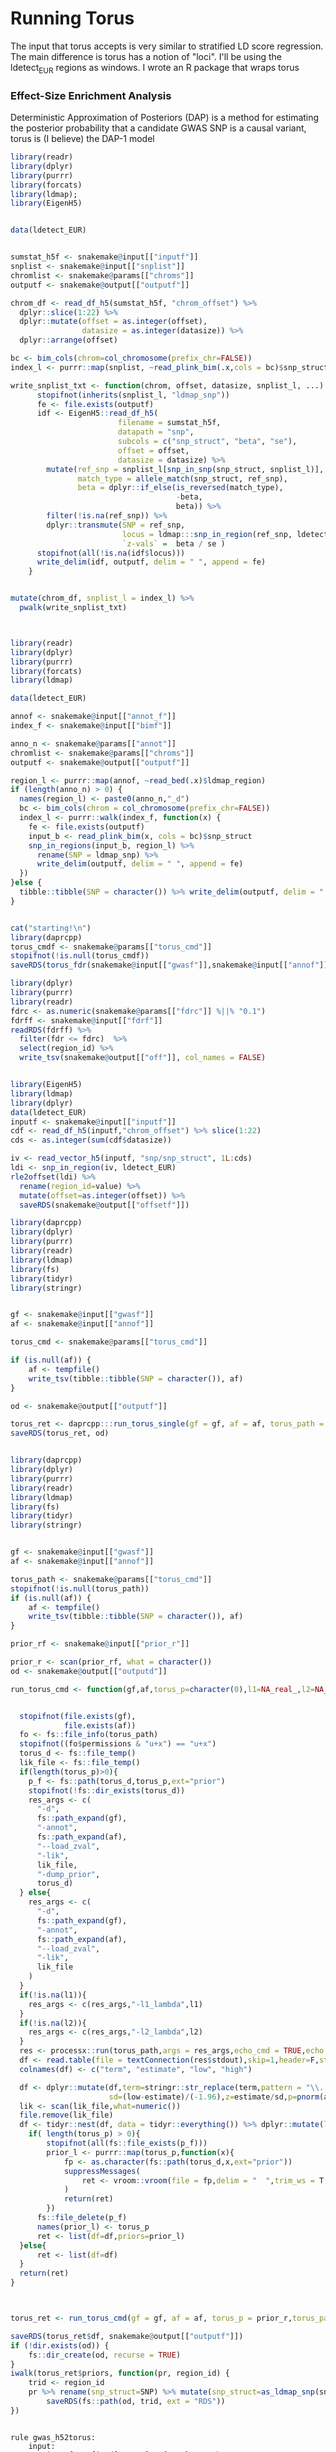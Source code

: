 * Running Torus

The input that torus accepts is very similar to stratified LD score regression.  
The main difference is torus has a notion of "loci".  I'll be using the ldetect_EUR regions as windows.
I wrote an R package that wraps torus

*** Effect-Size Enrichment Analysis

Deterministic Approximation of Posteriors (DAP) is a method for estimating the posterior probability that a candidate GWAS SNP is a causal variant, 
torus is (I believe) the DAP-1 model

#+BEGIN_SRC R :mkdirp :tangle ../scripts/gen_torus_sumstats.R
  library(readr)
  library(dplyr)
  library(purrr)
  library(forcats)
  library(ldmap);
  library(EigenH5)


  data(ldetect_EUR)


  sumstat_h5f <- snakemake@input[["inputf"]]
  snplist <- snakemake@input[["snplist"]]
  chromlist <- snakemake@params[["chroms"]]
  outputf <- snakemake@output[["outputf"]]

  chrom_df <- read_df_h5(sumstat_h5f, "chrom_offset") %>% 
    dplyr::slice(1:22) %>% 
    dplyr::mutate(offset = as.integer(offset),
                  datasize = as.integer(datasize)) %>%
    dplyr::arrange(offset)

  bc <- bim_cols(chrom=col_chromosome(prefix_chr=FALSE))
  index_l <- purrr::map(snplist, ~read_plink_bim(.x,cols = bc)$snp_struct)

  write_snplist_txt <- function(chrom, offset, datasize, snplist_l, ...) {
        stopifnot(inherits(snplist_l, "ldmap_snp"))
        fe <- file.exists(outputf)
        idf <- EigenH5::read_df_h5(
                          filename = sumstat_h5f,
                          datapath = "snp",
                          subcols = c("snp_struct", "beta", "se"),
                          offset = offset,
                          datasize = datasize) %>%
          mutate(ref_snp = snplist_l[snp_in_snp(snp_struct, snplist_l)],
                 match_type = allele_match(snp_struct, ref_snp),
                 beta = dplyr::if_else(is_reversed(match_type),
                                       -beta,
                                       beta)) %>% 
          filter(!is.na(ref_snp)) %>% 
          dplyr::transmute(SNP = ref_snp,
                           locus = ldmap:::snp_in_region(ref_snp, ldetect_EUR),
                           `z-vals` =  beta / se )
        stopifnot(all(!is.na(idf$locus)))
        write_delim(idf, outputf, delim = " ", append = fe)
      }


  mutate(chrom_df, snplist_l = index_l) %>%
    pwalk(write_snplist_txt)


#+END_SRC 

#+RESULTS:


#+BEGIN_SRC R :mkdirp :tangle ../scripts/gen_torus_anno.R

  library(readr)
  library(dplyr)
  library(purrr)
  library(forcats)
  library(ldmap)

  data(ldetect_EUR)

  annof <- snakemake@input[["annot_f"]]
  index_f <- snakemake@input[["bimf"]]

  anno_n <- snakemake@params[["annot"]]
  chromlist <- snakemake@params[["chroms"]]
  outputf <- snakemake@output[["outputf"]]

  region_l <- purrr::map(annof, ~read_bed(.x)$ldmap_region)
  if (length(anno_n) > 0) {
    names(region_l) <- paste0(anno_n,"_d")
    bc <- bim_cols(chrom = col_chromosome(prefix_chr=FALSE))
    index_l <- purrr::walk(index_f, function(x) {
      fe <- file.exists(outputf)
      input_b <- read_plink_bim(x, cols = bc)$snp_struct
      snp_in_regions(input_b, region_l) %>%
        rename(SNP = ldmap_snp) %>%
        write_delim(outputf, delim = " ", append = fe)
    })
  }else {
    tibble::tibble(SNP = character()) %>% write_delim(outputf, delim = " ")
  }
#+END_SRC 

#+BEGIN_SRC R :mkdirp :tangle ../scripts/run_torus_fdr.R

cat("starting!\n")
library(daprcpp)
torus_cmdf <- snakemake@params[["torus_cmd"]]
stopifnot(!is.null(torus_cmdf))
saveRDS(torus_fdr(snakemake@input[["gwasf"]],snakemake@input[["annof"]],torus_path=torus_cmdf),snakemake@output[["outputf"]])

#+END_SRC


#+BEGIN_SRC R :mkdirp :tangle ../scripts/filter_torus_p.R
    library(dplyr)
    library(purrr)
    library(readr)
    fdrc <- as.numeric(snakemake@params[["fdrc"]] %||% "0.1")
    fdrff <- snakemake@input[["fdrf"]]
    readRDS(fdrff) %>% 
      filter(fdr <= fdrc)  %>%
      select(region_id) %>%
      write_tsv(snakemake@output[["off"]], col_names = FALSE)

#+END_SRC 


#+BEGIN_SRC R :mkdirp :tangle ../scripts/ldmap_gwas.R

  library(EigenH5)
  library(ldmap)
  library(dplyr)
  data(ldetect_EUR)
  inputf <- snakemake@input[["inputf"]]
  cdf <- read_df_h5(inputf,"chrom_offset") %>% slice(1:22) 
  cds <- as.integer(sum(cdf$datasize))

  iv <- read_vector_h5(inputf, "snp/snp_struct", 1L:cds)
  ldi <- snp_in_region(iv, ldetect_EUR)
  rle2offset(ldi) %>% 
    rename(region_id=value) %>%
    mutate(offset=as.integer(offset)) %>% 
    saveRDS(snakemake@output[["offsetf"]])

#+END_SRC

#+RESULTS:




#+BEGIN_SRC R :mkdirp :tangle ../scripts/run_torus_s.R
  library(daprcpp)
  library(dplyr)
  library(purrr)
  library(readr)
  library(ldmap)
  library(fs)
  library(tidyr)
  library(stringr)


  gf <- snakemake@input[["gwasf"]]
  af <- snakemake@input[["annof"]]

  torus_cmd <- snakemake@params[["torus_cmd"]]

  if (is.null(af)) {
      af <- tempfile()
      write_tsv(tibble::tibble(SNP = character()), af)
  }

  od <- snakemake@output[["outputf"]]

  torus_ret <- daprcpp:::run_torus_single(gf = gf, af = af, torus_path = torus_cmd)
  saveRDS(torus_ret, od)
#+END_SRC




#+BEGIN_SRC R :mkdirp :tangle ../scripts/run_torus_p.R

  library(daprcpp)
  library(dplyr)
  library(purrr)
  library(readr)
  library(ldmap)
  library(fs)
  library(tidyr)
  library(stringr)


  gf <- snakemake@input[["gwasf"]]
  af <- snakemake@input[["annof"]]

  torus_path <- snakemake@params[["torus_cmd"]]
  stopifnot(!is.null(torus_path))
  if (is.null(af)) {
      af <- tempfile()
      write_tsv(tibble::tibble(SNP = character()), af)
  }

  prior_rf <- snakemake@input[["prior_r"]]

  prior_r <- scan(prior_rf, what = character())
  od <- snakemake@output[["outputd"]]

  run_torus_cmd <- function(gf,af,torus_p=character(0),l1=NA_real_,l2=NA_real_,torus_path=system("which torus")){


    stopifnot(file.exists(gf),
              file.exists(af))
    fo <- fs::file_info(torus_path)
    stopifnot((fo$permissions & "u+x") == "u+x")
    torus_d <- fs::file_temp()
    lik_file <- fs::file_temp()
    if(length(torus_p)>0){
      p_f <- fs::path(torus_d,torus_p,ext="prior")
      stopifnot(!fs::dir_exists(torus_d))
      res_args <- c(
        "-d",
        fs::path_expand(gf),
        "-annot",
        fs::path_expand(af),
        "--load_zval",
        "-lik",
        lik_file,
        "-dump_prior",
        torus_d)
    } else{
      res_args <- c(
        "-d",
        fs::path_expand(gf),
        "-annot",
        fs::path_expand(af),
        "--load_zval",
        "-lik",
        lik_file
      )
    }
    if(!is.na(l1)){
      res_args <- c(res_args,"-l1_lambda",l1)
    }
    if(!is.na(l2)){
      res_args <- c(res_args,"-l2_lambda",l2)
    }
    res <- processx::run(torus_path,args = res_args,echo_cmd = TRUE,echo = TRUE)
    df <- read.table(file = textConnection(res$stdout),skip=1,header=F,stringsAsFactors = F)
    colnames(df) <- c("term", "estimate", "low", "high")

    df <- dplyr::mutate(df,term=stringr::str_replace(term,pattern = "\\.[0-9]+$",replacement = ""),
                        sd=(low-estimate)/(-1.96),z=estimate/sd,p=pnorm(abs(z),lower.tail = FALSE))
    lik <- scan(lik_file,what=numeric())
    file.remove(lik_file)
    df <- tidyr::nest(df, data = tidyr::everything()) %>% dplyr::mutate(lik=lik)
      if( length(torus_p) > 0){
          stopifnot(all(fs::file_exists(p_f)))
          prior_l <- purrr::map(torus_p,function(x){
              fp <- as.character(fs::path(torus_d,x,ext="prior"))
              suppressMessages(
                  ret <- vroom::vroom(file = fp,delim = "  ",trim_ws = T,col_names = c("SNP","prior"),col_types = cols("SNP"="c","prior"="d")) %>% dplyr::mutate(region_id=x)
              )
              return(ret)
          })
        fs::file_delete(p_f)
        names(prior_l) <- torus_p
        ret <- list(df=df,priors=prior_l)
    }else{
        ret <- list(df=df)
    }
    return(ret)
  }



  torus_ret <- run_torus_cmd(gf = gf, af = af, torus_p = prior_r,torus_path=torus_path)

  saveRDS(torus_ret$df, snakemake@output[["outputf"]])
  if (!dir.exists(od)) {
      fs::dir_create(od, recurse = TRUE)
  }
  iwalk(torus_ret$priors, function(pr, region_id) {
      trid <- region_id
      pr %>% rename(snp_struct=SNP) %>% mutate(snp_struct=as_ldmap_snp(snp_struct)) %>%
          saveRDS(fs::path(od, trid, ext = "RDS"))
  })
#+END_SRC

#+RESULTS:

#+RESULTS:

#+BEGIN_SRC snakemake :mkdirp :tangle ../workflow/gwas_snakefile

  rule gwas_h52torus:
      input:
          inputf=config_d['GWAS'] +"{gwas}_gwas.h5",
          snplist = expand(config_d['1KG'] +"1000G_EUR_Phase3_plink/1000G.EUR.QC.{chrom}.bim",chrom=range(1,23))
      output:
          outputf=config_d['GWAS'] +"{gwas}_torus.txt.gz"
      conda:
          config_e['r']
      script:
          "../scripts/gen_torus_sumstats.R"

  def get_annot_torus_files(wildcards):

      wca = wildcards.anno
      if wca != 'null':
          annok = all_annot['ptb_torus_model'].get(wca)
          ret_dict = {
              'annot_f' : anno_files(annok),
              'bimf': expand(config_d['1KG'] +"1000G_EUR_Phase3_plink/1000G.EUR.QC.{chrom}.bim",chrom=range(1,23))
          }
      else:
          annok = all_annot['ptb_torus_model'].get(wca)
          ret_dict = {
              'bimf': expand(config_d['1KG'] +"1000G_EUR_Phase3_plink/1000G.EUR.QC.{chrom}.bim",chrom=range(1,23))
          }
      return ret_dict

  rule anno2torus:
      input:
          unpack(get_annot_torus_files)
      output:
          outputf=config_d['ANNO'] +"{anno}.txt.gz"
      params:
          chroms=range(1,22),
          annot=lambda wildcards: expand("{anno}",anno=all_annot['ptb_torus_model'][wildcards.anno]) if wildcards.anno != "null" else None
      conda:
          config_e['r']
      script:
          "../scripts/gen_torus_anno.R"

  rule anno2torus_fdr:
      input:
          gwasf=config_d['GWAS'] +"{gwas}_torus.txt.gz",
          annof=config_d['ANNO'] +"{anno}.txt.gz"
      params:
          torus_cmd=config_d["TORUS_CMD"]
      output:
          outputf="torus_{gwas}_{anno}_fdr.RDS"
      script:
          "../scripts/run_torus_fdr.R"


  rule torus_fdrf:
      input:
          fdrf="torus_{gwas}_{anno}_fdr.RDS"
      params:
          fdrc=0.1
      output:
          off="torus_{gwas}_{anno}_fdr.tsv"
      script:
          "../scripts/filter_torus_p.R"

  rule ldmap_bk:
      input:
          bimlist = config_d['1KG'] +"1000G_EUR_Phase3_plink/1000G.EUR.QC.{chrom}.bim",
          bedlist = config_d['1KG'] +"1000G_EUR_Phase3_plink/1000G.EUR.QC.{chrom}.bed",
          famlist = config_d['1KG'] +"1000G_EUR_Phase3_plink/1000G.EUR.QC.{chrom}.fam"
      output:
          h5 = config_d['1KG'] +"1000G_EUR_Phase3_plink/h5/1000G.EUR.QC.{chrom}.h5"
      script:
          "../scripts/ldmap_h5.R"

  rule ldmap_gwas:
      input:
          inputf=config_d['GWAS'] +"{gwas}_gwas.h5"
      output:
          offsetf=config_d['GWAS'] +"{gwas}_gwas_ldetect.RDS"
      script:
         "../scripts/ldmap_gwas.R"

  def ldmap_rf(wildcards):
      rchrom = ldetect_data[int(wildcards.region_id)]['chrom']
      return config_d['1KG'] +f"1000G_EUR_Phase3_plink/h5/1000G.EUR.QC.{rchrom}.h5"


  rule ldmap_ld_reg:
      input:
          config_d['1KG'] +"1000G_EUR_Phase3_plink/h5/1000G.EUR.QC.{chrom}.h5"
      params:
          chrom="{chrom}",
          start="{start}",
          end="{end}"
      output:
          ldf = config_d['1KG'] +"1000G_EUR_Phase3_plink/LDR/{chrom}_{start}_{end}.h5"
      script:
          "../scripts/ldmap_ld.R"


  rule ldmap_ld:
      input:
          ldmap_rf
      params:
          region="{region_id}"
      output:
          ldf = config_d['1KG'] +"1000G_EUR_Phase3_plink/LD/{chrom}_{region_id}.h5"
      script:
          "../scripts/ldmap_ld.R"



  rule single_anno2torusp:
      input:
          gwasf=config_d['GWAS'] +"{gwas}_torus.txt.gz",
          annof=config_d['ANNO'] +"{anno}.txt.gz"
      params:
          torus_cmd = config_d["TORUS_CMD"]
      output:
          outputf="singletorus_{gwas}_{anno}_mv.RDS"
      conda:
          config_e['r']
      script:
          "../scripts/run_torus_s.R"



  checkpoint anno2torusp:
      input:
          gwasf=config_d['GWAS'] +"{gwas}_torus.txt.gz",
          annof=config_d['ANNO'] +"{anno}.txt.gz",
          prior_r="torus_{gwas}_{anno}_fdr.tsv"
      params:
          torus_cmd = config_d["TORUS_CMD"]
      output:
          outputf="torus_{gwas}_{anno}_mv.RDS",
          outputd=directory(config_d['ANNO'] +"torus_{gwas}_{anno}")
      script:
          "../scripts/run_torus_p.R"

#+END_SRC



#+BEGIN_SRC R :mkdirp :tangle ../scripts/agg_susie.R
cat(paste(unlist(snakemake@input),collapse="\n"))
saveRDS(purrr::map(unlist(snakemake@input),readRDS),snakemake@output[["outputf"]])
#+END_SRC


#+BEGIN_SRC snakemake :mkdirp :tangle ../workflow/gwas_snakefile

  def aggregate_input(wildcards):
      checkpoint_output = checkpoints.anno2torusp.get(**wildcards).output['outputd']
      print("cpo:"+checkpoint_output)
      return expand(config_d['FINEMAP']+"torus_{gwas}_{anno}/{i}.RDS",
                    gwas=wildcards.gwas,
                    anno_name=wildcards.anno_name,
                    i=glob_wildcards(os.path.join(checkpoint_output, "{i}.RDS")).i)

  def aggregate_inputN(wildcards):
      checkpoint_output = checkpoints.anno2torusN.get(**wildcards).output['outputd']
      print("cpo:"+checkpoint_output)
      return expand(config_d['FINEMAP']+"torus_ptb/{i}.RDS",
                    i=glob_wildcards(os.path.join(checkpoint_output, "{i}.RDS")).i)



  rule comb_susie:
        input:
            aggregate_input
        output:
            outputf="aggregated/{gwas}_{anno}.RDS"
        script:
            "../scripts/agg_susie.R"


  rule comb_susieN:
        input:
            aggregate_inputN
        output:
            outputf="aggregated/ptbNULL.RDS"
        script:
            "../scripts/agg_susie.R"


#+END_SRC

